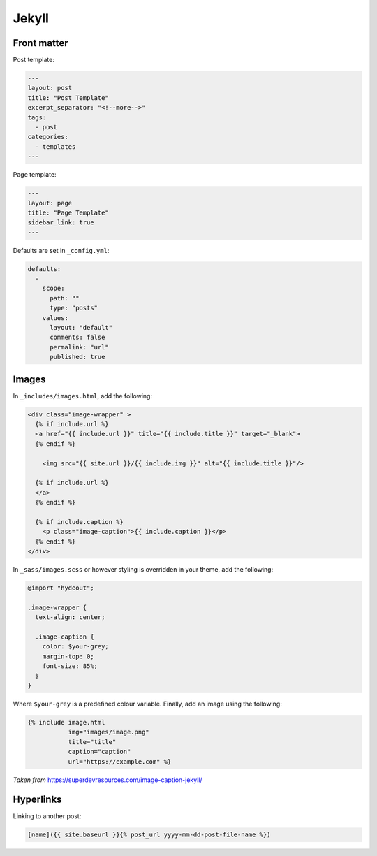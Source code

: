 ======
Jekyll
======

.. role:: md(code)
  :language: md

Front matter
------------

Post template:

.. code:: md

  ---
  layout: post
  title: "Post Template"
  excerpt_separator: "<!--more-->"
  tags:
    - post
  categories:
    - templates
  ---

Page template:

.. code:: md

  ---
  layout: page
  title: "Page Template"
  sidebar_link: true
  ---

Defaults are set in ``_config.yml``:

.. code:: yaml

  defaults:
    -
      scope:
        path: ""
        type: "posts"
      values:
        layout: "default"
        comments: false
        permalink: "url"
        published: true

Images
------

In ``_includes/images.html``, add the following:

.. code:: html

  <div class="image-wrapper" >
    {% if include.url %}
    <a href="{{ include.url }}" title="{{ include.title }}" target="_blank">
    {% endif %}

      <img src="{{ site.url }}/{{ include.img }}" alt="{{ include.title }}"/>

    {% if include.url %}
    </a>
    {% endif %}

    {% if include.caption %}
      <p class="image-caption">{{ include.caption }}</p>
    {% endif %}
  </div>

In ``_sass/images.scss`` or however styling is overridden in your theme,
add the following:

.. code:: scss

  @import "hydeout";

  .image-wrapper {
    text-align: center;

    .image-caption {
      color: $your-grey;
      margin-top: 0;
      font-size: 85%;
    }
  }

Where ``$your-grey`` is a predefined colour variable.
Finally, add an image using the following:

.. code:: md

  {% include image.html
             img="images/image.png"
             title="title"
             caption="caption"
             url="https://example.com" %}

*Taken from* `<https://superdevresources.com/image-caption-jekyll/>`__

Hyperlinks
----------

Linking to another post:

.. code:: md

  [name]({{ site.baseurl }}{% post_url yyyy-mm-dd-post-file-name %})
